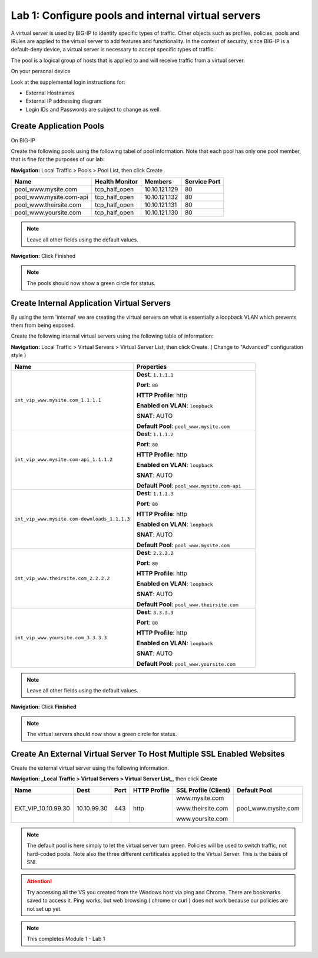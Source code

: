 Lab 1: Configure pools and internal virtual servers
===================================================

A virtual server is used by BIG-IP to identify specific types of
traffic. Other objects such as profiles, policies, pools and iRules are
applied to the virtual server to add features and functionality. In the
context of security, since BIG-IP is a default-deny device, a virtual
server is necessary to accept specific types of traffic.

The pool is a logical group of hosts that is applied to and will receive
traffic from a virtual server.

On your personal device

Look at the supplemental login instructions for:

* External Hostnames

* External IP addressing diagram

* Login IDs and Passwords are subject to change as well.

|image1|

Create Application Pools
------------------------

On BIG-IP

Create the following pools using the following tabel of pool information.  Note that each pool has only one pool member, that is fine for the purposes of our lab:


**Navigation:** Local Traffic > Pools > Pool List, then click Create

.. list-table::
   :header-rows: 1

   * - **Name**
     - **Health Monitor**
     - **Members**
     - **Service Port**
   * - pool\_www.mysite.com
     - tcp\_half\_open
     - 10.10.121.129
     - 80
   * - pool\_www.mysite.com-api
     - tcp\_half\_open
     - 10.10.121.132
     - 80
   * - pool\_www.theirsite.com
     - tcp\_half\_open
     - 10.10.121.131
     - 80
   * - pool\_www.yoursite.com
     - tcp\_half\_open
     - 10.10.121.130
     - 80

|image2|

.. NOTE:: Leave all other fields using the default values.

**Navigation:** Click Finished

|image3|

.. NOTE:: The pools should now show a green circle for status.

Create **Internal** Application Virtual Servers
-----------------------------------------------

By using the term 'internal' we are creating the virtual servers on what is essentially a loopback VLAN which prevents them from being exposed.

Create the following internal virtual servers using the following table of information:

**Navigation:** Local Traffic > Virtual Servers > Virtual Server List, then
click Create. ( Change to "Advanced" configuration style )

.. list-table::
   :widths: 50 50
   :header-rows: 1

   * - **Name**
     - **Properties**
   * - ``int_vip_www.mysite.com_1.1.1.1``
     - **Dest**: ``1.1.1.1``

       **Port**: ``80``

       **HTTP Profile**: http 

       **Enabled on VLAN**: ``loopback``

       **SNAT**: AUTO

       **Default Pool**: ``pool_www.mysite.com``

   * - ``int_vip_www.mysite.com-api_1.1.1.2``
     - **Dest**: ``1.1.1.2``

       **Port**: ``80``

       **HTTP Profile**: http

       **Enabled on VLAN**: ``loopback``

       **SNAT**: AUTO

       **Default Pool**: ``pool_www.mysite.com-api``

   * - ``int_vip_www.mysite.com-downloads_1.1.1.3``
     - **Dest**: ``1.1.1.3``

       **Port**: ``80``

       **HTTP Profile**: http

       **Enabled on VLAN**: ``loopback``

       **SNAT**: AUTO

       **Default Pool**: ``pool_www.mysite.com``

   * - ``int_vip_www.theirsite.com_2.2.2.2``
     - **Dest**: ``2.2.2.2``

       **Port**: ``80``

       **HTTP Profile**: http

       **Enabled on VLAN**: ``loopback``

       **SNAT**: AUTO

       **Default Pool**: ``pool_www.theirsite.com``

   * - ``int_vip_www.yoursite.com_3.3.3.3``
     - **Dest**: ``3.3.3.3``

       **Port**: ``80``

       **HTTP Profile**: http

       **Enabled on VLAN**: ``loopback``

       **SNAT**: AUTO

       **Default Pool**: ``pool_www.yoursite.com``

|image4|

|image5|

|image6|

.. NOTE:: Leave all other fields using the default values.

**Navigation:** Click **Finished**

|image7|

.. NOTE:: The virtual servers should now show a green circle for status.

Create An External Virtual Server To Host Multiple SSL Enabled Websites
-----------------------------------------------------------------------

Create the external virtual server using the following information.


**Navigation: _Local Traffic > Virtual Servers > Virtual Server List_**, then
click **Create**

.. list-table::
   :header-rows: 1

   * - **Name**
     - **Dest**
     - **Port**
     - **HTTP Profile**
     - **SSL Profile (Client)**
     - **Default Pool**
   * - EXT\_VIP\_10.10.99.30
     - 10.10.99.30
     - 443
     - http 
     - www.mysite.com

       www.theirsite.com

       www.yoursite.com
     - pool\_www.mysite.com

|image8|

|image9|

|image10|

.. NOTE:: The default pool is here simply to let the virtual server turn green. Policies will be used to switch traffic, not hard-coded pools.  Note also the three different certificates applied to the Virtual Server.  This is the basis of SNI.

.. ATTENTION:: Try accessing all the VS you created from the Windows host via ping and Chrome. There are bookmarks saved to access it.  Ping works, but web browsing ( chrome or curl ) does not work because our policies are not set up yet. 

.. NOTE:: This completes Module 1 - Lab 1

.. |image1| image:: /_static/class2/image3.png
.. |image2| image:: /_static/class2/image4.png
   :width: 6.74931in
   :height: 5.88401in
.. |image3| image:: /_static/class2/image5.png
   :width: 7.05556in
   :height: 1.33333in
.. |image4| image:: /_static/class2/image6.png
   :width: 7.05556in
   :height: 3.22222in
.. |image5| image:: /_static/class2/image7.png
   :width: 7.05556in
   :height: 7.31944in
.. |image6| image:: /_static/class2/image8.png
   :width: 7.05000in
   :height: 3.46949in
.. |image7| image:: /_static/class2/lab1_networkmap.png
.. |image8| image:: /_static/class2/image10.png
   :width: 7.05556in
   :height: 2.63889in
.. |image9| image:: /_static/class2/image11.png
   :width: 7.05556in
.. |image10| image:: /_static/class2/image12.png
   :width: 7.05556in
